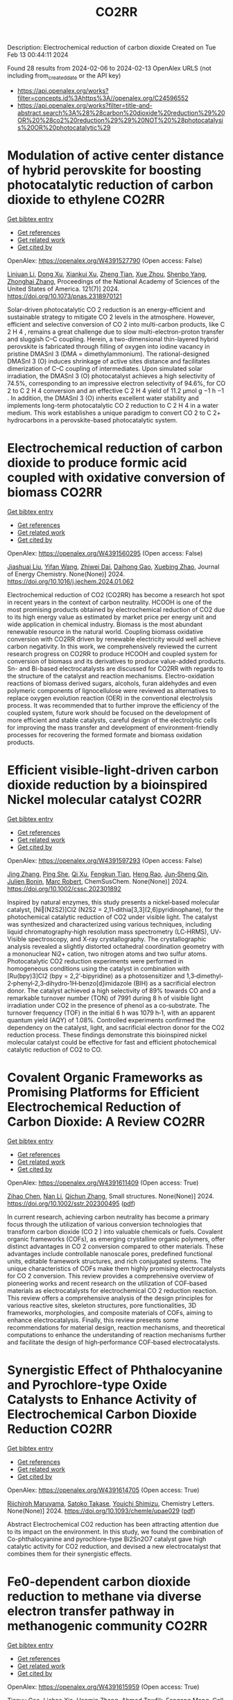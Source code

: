 #+filetags: CO2RR
#+TITLE: CO2RR
Description: Electrochemical reduction of carbon dioxide
Created on Tue Feb 13 00:44:11 2024

Found 28 results from 2024-02-06 to 2024-02-13
OpenAlex URLS (not including from_created_date or the API key)
- [[https://api.openalex.org/works?filter=concepts.id%3Ahttps%3A//openalex.org/C24596552]]
- [[https://api.openalex.org/works?filter=title-and-abstract.search%3A%28%28carbon%20dioxide%20reduction%29%20OR%20%28co2%20reduction%29%29%20NOT%20%28photocatalysis%20OR%20photocatalytic%29]]

* Modulation of active center distance of hybrid perovskite for boosting photocatalytic reduction of carbon dioxide to ethylene  :CO2RR:
:PROPERTIES:
:ID: https://openalex.org/W4391527790
:TOPICS: Perovskite Solar Cell Technology, Photocatalytic Materials for Solar Energy Conversion, Electrochemical Reduction of CO2 to Fuels
:PUBLICATION_DATE: 2024-02-05
:END:    
    
[[elisp:(doi-add-bibtex-entry "https://doi.org/10.1073/pnas.2318970121")][Get bibtex entry]] 

- [[elisp:(progn (xref--push-markers (current-buffer) (point)) (oa--referenced-works "https://openalex.org/W4391527790"))][Get references]]
- [[elisp:(progn (xref--push-markers (current-buffer) (point)) (oa--related-works "https://openalex.org/W4391527790"))][Get related work]]
- [[elisp:(progn (xref--push-markers (current-buffer) (point)) (oa--cited-by-works "https://openalex.org/W4391527790"))][Get cited by]]

OpenAlex: https://openalex.org/W4391527790 (Open access: False)
    
[[https://openalex.org/A5060340851][Linjuan Li]], [[https://openalex.org/A5018013187][Dong Xu]], [[https://openalex.org/A5042815155][Xiankui Xu]], [[https://openalex.org/A5085521958][Zheng Tian]], [[https://openalex.org/A5069616452][Xue Zhou]], [[https://openalex.org/A5077769841][Shenbo Yang]], [[https://openalex.org/A5011328145][Zhonghai Zhang]], Proceedings of the National Academy of Sciences of the United States of America. 121(7)] 2024. https://doi.org/10.1073/pnas.2318970121 
     
Solar-driven photocatalytic CO 2 reduction is an energy-efficient and sustainable strategy to mitigate CO 2 levels in the atmosphere. However, efficient and selective conversion of CO 2 into multi-carbon products, like C 2 H 4 , remains a great challenge due to slow multi-electron-proton transfer and sluggish C–C coupling. Herein, a two-dimensional thin-layered hybrid perovskite is fabricated through filling of oxygen into iodine vacancy in pristine DMASnI 3 (DMA = dimethylammonium). The rational-designed DMASnI 3 (O) induces shrinkage of active sites distance and facilitates dimerization of C–C coupling of intermediates. Upon simulated solar irradiation, the DMASnI 3 (O) photocatalyst achieves a high selectivity of 74.5%, corresponding to an impressive electron selectivity of 94.6%, for CO 2 to C 2 H 4 conversion and an effective C 2 H 4 yield of 11.2 μmol g −1 h −1 . In addition, the DMASnI 3 (O) inherits excellent water stability and implements long-term photocatalytic CO 2 reduction to C 2 H 4 in a water medium. This work establishes a unique paradigm to convert CO 2 to C 2+ hydrocarbons in a perovskite-based photocatalytic system.    

    

* Electrochemical reduction of carbon dioxide to produce formic acid coupled with oxidative conversion of biomass  :CO2RR:
:PROPERTIES:
:ID: https://openalex.org/W4391560295
:TOPICS: Electrochemical Reduction of CO2 to Fuels, Carbon Dioxide Utilization for Chemical Synthesis, Applications of Ionic Liquids
:PUBLICATION_DATE: 2024-02-01
:END:    
    
[[elisp:(doi-add-bibtex-entry "https://doi.org/10.1016/j.jechem.2024.01.062")][Get bibtex entry]] 

- [[elisp:(progn (xref--push-markers (current-buffer) (point)) (oa--referenced-works "https://openalex.org/W4391560295"))][Get references]]
- [[elisp:(progn (xref--push-markers (current-buffer) (point)) (oa--related-works "https://openalex.org/W4391560295"))][Get related work]]
- [[elisp:(progn (xref--push-markers (current-buffer) (point)) (oa--cited-by-works "https://openalex.org/W4391560295"))][Get cited by]]

OpenAlex: https://openalex.org/W4391560295 (Open access: False)
    
[[https://openalex.org/A5075320040][Jiashuai Liu]], [[https://openalex.org/A5025761344][Yifan Wang]], [[https://openalex.org/A5040497392][Zhiwei Dai]], [[https://openalex.org/A5014377577][Daihong Gao]], [[https://openalex.org/A5013713303][Xuebing Zhao]], Journal of Energy Chemistry. None(None)] 2024. https://doi.org/10.1016/j.jechem.2024.01.062 
     
Electrochemical reduction of CO2 (CO2RR) has become a research hot spot in recent years in the context of carbon neutrality. HCOOH is one of the most promising products obtained by electrochemical reduction of CO2 due to its high energy value as estimated by market price per energy unit and wide application in chemical industry. Biomass is the most abundant renewable resource in the natural world. Coupling biomass oxidative conversion with CO2RR driven by renewable electricity would well achieve carbon negativity. In this work, we comprehensively reviewed the current research progress on CO2RR to produce HCOOH and coupled system for conversion of biomass and its derivatives to produce value-added products. Sn- and Bi-based electrocatalysts are discussed for CO2RR with regards to the structure of the catalyst and reaction mechanisms. Electro-oxidation reactions of biomass derived sugars, alcohols, furan aldehydes and even polymeric components of lignocellulose were reviewed as alternatives to replace oxygen evolution reaction (OER) in the conventional electrolysis process. It was recommended that to further improve the efficiency of the coupled system, future work should be focused on the development of more efficient and stable catalysts, careful design of the electrolytic cells for improving the mass transfer and development of environment-friendly processes for recovering the formed formate and biomass oxidation products.    

    

* Efficient visible‐light‐driven carbon dioxide reduction by a bioinspired Nickel molecular catalyst  :CO2RR:
:PROPERTIES:
:ID: https://openalex.org/W4391597293
:TOPICS: Electrochemical Reduction of CO2 to Fuels, Photocatalytic Materials for Solar Energy Conversion, Role of Porphyrins and Phthalocyanines in Materials Chemistry
:PUBLICATION_DATE: 2024-02-07
:END:    
    
[[elisp:(doi-add-bibtex-entry "https://doi.org/10.1002/cssc.202301892")][Get bibtex entry]] 

- [[elisp:(progn (xref--push-markers (current-buffer) (point)) (oa--referenced-works "https://openalex.org/W4391597293"))][Get references]]
- [[elisp:(progn (xref--push-markers (current-buffer) (point)) (oa--related-works "https://openalex.org/W4391597293"))][Get related work]]
- [[elisp:(progn (xref--push-markers (current-buffer) (point)) (oa--cited-by-works "https://openalex.org/W4391597293"))][Get cited by]]

OpenAlex: https://openalex.org/W4391597293 (Open access: False)
    
[[https://openalex.org/A5012051639][Jing Zhang]], [[https://openalex.org/A5066076190][Ping She]], [[https://openalex.org/A5080328342][Qi Xu]], [[https://openalex.org/A5010693249][Fengkun Tian]], [[https://openalex.org/A5009799106][Heng Rao]], [[https://openalex.org/A5088751445][Jun‐Sheng Qin]], [[https://openalex.org/A5020281878][Julien Bonin]], [[https://openalex.org/A5078358071][Marc Robert]], ChemSusChem. None(None)] 2024. https://doi.org/10.1002/cssc.202301892 
     
Inspired by natural enzymes, this study presents a nickel‐based molecular catalyst, [Ni‖(N2S2)]Cl2 (N2S2 = 2,11‐dithia[3,3](2,6)pyridinophane), for the photochemical catalytic reduction of CO2 under visible light. The catalyst was synthesized and characterized using various techniques, including liquid chromatography‐high resolution mass spectrometry (LC‐HRMS), UV‐Visible spectroscopy, and X‐ray crystallography. The crystallographic analysis revealed a slightly distorted octahedral coordination geometry with a mononuclear Ni2+ cation, two nitrogen atoms and two sulfur atoms. Photocatalytic CO2 reduction experiments were performed in homogeneous conditions using the catalyst in combination with [Ru(bpy)3]Cl2 (bpy = 2,2’‐bipyridine) as a photosensitizer and 1,3‐dimethyl‐2‐phenyl‐2,3‐dihydro‐1H‐benzo[d]imidazole (BIH) as a sacrificial electron donor. The catalyst achieved a high selectivity of 89% towards CO and a remarkable turnover number (TON) of 7991 during 8 h of visible light irradiation under CO2 in the presence of phenol as a co‐substrate. The turnover frequency (TOF) in the initial 6 h was 1079 h‐1, with an apparent quantum yield (AQY) of 1.08%. Controlled experiments confirmed the dependency on the catalyst, light, and sacrificial electron donor for the CO2 reduction process. These findings demonstrate this bioinspired nickel molecular catalyst could be effective for fast and efficient photochemical catalytic reduction of CO2 to CO.    

    

* Covalent Organic Frameworks as Promising Platforms for Efficient Electrochemical Reduction of Carbon Dioxide: A Review  :CO2RR:
:PROPERTIES:
:ID: https://openalex.org/W4391611409
:TOPICS: Electrochemical Reduction of CO2 to Fuels, Porous Crystalline Organic Frameworks for Energy and Separation Applications, Chemistry and Applications of Metal-Organic Frameworks
:PUBLICATION_DATE: 2024-02-05
:END:    
    
[[elisp:(doi-add-bibtex-entry "https://doi.org/10.1002/sstr.202300495")][Get bibtex entry]] 

- [[elisp:(progn (xref--push-markers (current-buffer) (point)) (oa--referenced-works "https://openalex.org/W4391611409"))][Get references]]
- [[elisp:(progn (xref--push-markers (current-buffer) (point)) (oa--related-works "https://openalex.org/W4391611409"))][Get related work]]
- [[elisp:(progn (xref--push-markers (current-buffer) (point)) (oa--cited-by-works "https://openalex.org/W4391611409"))][Get cited by]]

OpenAlex: https://openalex.org/W4391611409 (Open access: True)
    
[[https://openalex.org/A5071836973][Zihao Chen]], [[https://openalex.org/A5015105154][Nan Li]], [[https://openalex.org/A5027994683][Qichun Zhang]], Small structures. None(None)] 2024. https://doi.org/10.1002/sstr.202300495  ([[https://onlinelibrary.wiley.com/doi/pdfdirect/10.1002/sstr.202300495][pdf]])
     
In current research, achieving carbon neutrality has become a primary focus through the utilization of various conversion technologies that transform carbon dioxide (CO 2 ) into valuable chemicals or fuels. Covalent organic frameworks (COFs), as emerging crystalline organic polymers, offer distinct advantages in CO 2 conversion compared to other materials. These advantages include controllable nanoscale pores, predefined functional units, editable framework structures, and rich conjugated systems. The unique characteristics of COFs make them highly promising electrocatalysts for CO 2 conversion. This review provides a comprehensive overview of pioneering works and recent research on the utilization of COF‐based materials as electrocatalysts for electrochemical CO 2 reduction reaction. This review offers a comprehensive analysis of the design principles for various reactive sites, skeleton structures, pore functionalities, 3D frameworks, morphologies, and composite materials of COFs, aiming to enhance electrocatalysis. Finally, this review presents some recommendations for material design, reaction mechanisms, and theoretical computations to enhance the understanding of reaction mechanisms further and facilitate the design of high‐performance COF‐based electrocatalysts.    

    

* Synergistic Effect of Phthalocyanine and Pyrochlore-type Oxide Catalysts to Enhance Activity of Electrochemical Carbon Dioxide Reduction  :CO2RR:
:PROPERTIES:
:ID: https://openalex.org/W4391614705
:TOPICS: Electrochemical Reduction of CO2 to Fuels, Catalytic Dehydrogenation of Light Alkanes, Electrocatalysis for Energy Conversion
:PUBLICATION_DATE: 2024-02-07
:END:    
    
[[elisp:(doi-add-bibtex-entry "https://doi.org/10.1093/chemle/upae029")][Get bibtex entry]] 

- [[elisp:(progn (xref--push-markers (current-buffer) (point)) (oa--referenced-works "https://openalex.org/W4391614705"))][Get references]]
- [[elisp:(progn (xref--push-markers (current-buffer) (point)) (oa--related-works "https://openalex.org/W4391614705"))][Get related work]]
- [[elisp:(progn (xref--push-markers (current-buffer) (point)) (oa--cited-by-works "https://openalex.org/W4391614705"))][Get cited by]]

OpenAlex: https://openalex.org/W4391614705 (Open access: True)
    
[[https://openalex.org/A5012735404][Riichiroh Maruyama]], [[https://openalex.org/A5001488454][Satoko Takase]], [[https://openalex.org/A5019250083][Youichi Shimizu]], Chemistry Letters. None(None)] 2024. https://doi.org/10.1093/chemle/upae029  ([[https://academic.oup.com/chemlett/advance-article-pdf/doi/10.1093/chemle/upae029/56609787/upae029.pdf][pdf]])
     
Abstract Electrochemical CO2 reduction has been attracting attention due to its impact on the environment. In this study, we found the combination of Co-phthalocyanine and pyrochlore-type Bi2Sn2O7 catalyst gave high catalytic activity for CO2 reduction, and devised a new electrocatalyst that combines them for their synergistic effects.    

    

* Fe0-dependent carbon dioxide reduction to methane via diverse electron transfer pathway in methanogenic community  :CO2RR:
:PROPERTIES:
:ID: https://openalex.org/W4391615959
:TOPICS: Microbial Fuel Cells and Electrogenic Bacteria Technology, Electrochemical Reduction of CO2 to Fuels, Catalytic Carbon Dioxide Hydrogenation
:PUBLICATION_DATE: 2024-02-01
:END:    
    
[[elisp:(doi-add-bibtex-entry "https://doi.org/10.1016/j.crsus.2024.100019")][Get bibtex entry]] 

- [[elisp:(progn (xref--push-markers (current-buffer) (point)) (oa--referenced-works "https://openalex.org/W4391615959"))][Get references]]
- [[elisp:(progn (xref--push-markers (current-buffer) (point)) (oa--related-works "https://openalex.org/W4391615959"))][Get related work]]
- [[elisp:(progn (xref--push-markers (current-buffer) (point)) (oa--cited-by-works "https://openalex.org/W4391615959"))][Get cited by]]

OpenAlex: https://openalex.org/W4391615959 (Open access: True)
    
[[https://openalex.org/A5033296587][Tianyu Gao]], [[https://openalex.org/A5016543543][Lichao Xia]], [[https://openalex.org/A5015762746][Hanmin Zhang]], [[https://openalex.org/A5075257427][Ahmed Tawfik]], [[https://openalex.org/A5088311812][Fangang Meng]], Cell Reports Sustainability. None(None)] 2024. https://doi.org/10.1016/j.crsus.2024.100019 
     
In natural and engineered environments, iron biocorrosion is an energy reservoir for growth of methanogens. However, how archaea accept electrons from metallic iron remains enigmatic. Here, we report that a Methanothrix-dominated methanogenic community from anaerobic granular sludge can reduce carbon dioxide (CO2) to methane (CH4) via electron uptake from zero-valent iron (ZVI). Through the batch experiments, a maximum CH4 yield of 40.8 ± 0.6 μeequiv/day and an electron recovery from ZVI oxidation to CH4 generation of 69.7% ± 6.1% are observed. Metagenome analysis and inhibition experiments indicate that electrons released by corrosive bacteria are utilized by Methanothrix for accomplishing CO2-to-CH4 conversion via potential intracellular and extracellular electron transfer. The results of activity tests of four electron donors (i.e., ZVI, stainless steel, H2, and acetate) suggest that the ZVI-dependent methanogenesis dominate the overall CH4 generation compared with hydrogenotrophic and acetoclastic methanogenesis, which provides a new insight into autotrophic metabolism of methanogens.    

    

* Research on photoelectrocatalytic carbon dioxide reduction based on carbon wood photothermal cathode  :CO2RR:
:PROPERTIES:
:ID: https://openalex.org/W4391655667
:TOPICS: Electrocatalysis for Energy Conversion
:PUBLICATION_DATE: 2024-02-08
:END:    
    
[[elisp:(doi-add-bibtex-entry "https://doi.org/10.1117/12.3024972")][Get bibtex entry]] 

- [[elisp:(progn (xref--push-markers (current-buffer) (point)) (oa--referenced-works "https://openalex.org/W4391655667"))][Get references]]
- [[elisp:(progn (xref--push-markers (current-buffer) (point)) (oa--related-works "https://openalex.org/W4391655667"))][Get related work]]
- [[elisp:(progn (xref--push-markers (current-buffer) (point)) (oa--cited-by-works "https://openalex.org/W4391655667"))][Get cited by]]

OpenAlex: https://openalex.org/W4391655667 (Open access: False)
    
[[https://openalex.org/A5071672663][Jun Zhang]], [[https://openalex.org/A5027416449][Tao Li]], [[https://openalex.org/A5091192043][Xiaotian Li]], [[https://openalex.org/A5058908515][Aiqi Fang]], No host. None(None)] 2024. https://doi.org/10.1117/12.3024972 
     
A photothermal electrode was prepared using carbon wood as the substrate and carbon-nitrogen-iron as the catalyst, harnessing the excellent photothermal properties of carbon wood to facilitate CO2 reduction. First, we analyzed the structural features of carbon wood. It possesses an abundance of vertical microchannels that favor material transport. Additionally, its high surface area and mesoporous structure provide suitable sites for the reaction. Secondly, the photothermal properties of carbon wood were investigated, showing its efficient light absorption and photothermal conversion capabilities, allowing effective utilization of solar energy. Finally, a photothermal-assisted CO2 reduction system was constructed, using titanium dioxide as the photoanode and carbon wood loaded with carbon-nitrogen-iron as the photothermal cathode. Solar irradiation effectively increased the reaction temperature, enabling the carbon-nitrogen-iron catalyst, which exhibits a thermal response effect, to perform more efficiently. Further studies revealed that rapid evaporation of the solution at the carbon wood cathode created a favorable three-phase interfacial microenvironment for CO2 reduction, enhancing the reaction efficiency. As a result, the CO yield reached 40.8 μmol cm-2 h-1, which was 5.9 times higher than that achieved under non-photothermal conditions.    

    

* Novel lead-free halide perovskite KMgI3 for photocatalytic hydrogen evolution (HER) and carbon dioxide reduction reaction (CO2RR)  :CO2RR:
:PROPERTIES:
:ID: https://openalex.org/W4391667291
:TOPICS: Perovskite Solar Cell Technology, Photocatalytic Materials for Solar Energy Conversion, Applications of Quantum Dots in Nanotechnology
:PUBLICATION_DATE: 2024-04-01
:END:    
    
[[elisp:(doi-add-bibtex-entry "https://doi.org/10.1016/j.matlet.2024.136066")][Get bibtex entry]] 

- [[elisp:(progn (xref--push-markers (current-buffer) (point)) (oa--referenced-works "https://openalex.org/W4391667291"))][Get references]]
- [[elisp:(progn (xref--push-markers (current-buffer) (point)) (oa--related-works "https://openalex.org/W4391667291"))][Get related work]]
- [[elisp:(progn (xref--push-markers (current-buffer) (point)) (oa--cited-by-works "https://openalex.org/W4391667291"))][Get cited by]]

OpenAlex: https://openalex.org/W4391667291 (Open access: False)
    
[[https://openalex.org/A5046737855][E. Luévano-Hipólito]], [[https://openalex.org/A5092207100][Mayte G. Fabela-Cedillo]], [[https://openalex.org/A5019849239][Leticia M. Torres-Martı́nez]], Materials Letters. 361(None)] 2024. https://doi.org/10.1016/j.matlet.2024.136066 
     
Lead-free magnesium iodide (KMgI3) perovskite films were obtained by ink-jet printing. The halide perovskites were printed in different supports: mica, magnesium oxychloride, and glass. The printed samples were evaluated in photocatalytic hydrogen evolution (HER) and carbon dioxide reduction reaction (CO2RR) to produce alternative solar based fuels, e.g., formic acid (HCOOH) and hydrogen (H2) under visible light. The KMgI3 printed on mica exhibited the highest activity to produce both HCOOH and H2, with apparent quantum yields of 1.02 and 7.86 % at 550 nm, respectively. This result was associated with an enhanced adhesion of the perovskite to mica due to the K+ affinity and a better interaction of the C atom possible due to the depletion of the layer of K+, leading to the exposure of aluminosilicate sheets. The stability of the perovskite was corroborated after three consecutive cycles.    

    

* Two-Dimensional Carbon Nitride as a Support of Single Metal Atom for Carbon Dioxide Reduction Reaction  :CO2RR:
:PROPERTIES:
:ID: https://openalex.org/W4391637868
:TOPICS: Photocatalytic Materials for Solar Energy Conversion, Catalytic Nanomaterials, Gas Sensing Technology and Materials
:PUBLICATION_DATE: 2023-12-22
:END:    
    
[[elisp:(doi-add-bibtex-entry "https://doi.org/10.1149/ma2023-02542607mtgabs")][Get bibtex entry]] 

- [[elisp:(progn (xref--push-markers (current-buffer) (point)) (oa--referenced-works "https://openalex.org/W4391637868"))][Get references]]
- [[elisp:(progn (xref--push-markers (current-buffer) (point)) (oa--related-works "https://openalex.org/W4391637868"))][Get related work]]
- [[elisp:(progn (xref--push-markers (current-buffer) (point)) (oa--cited-by-works "https://openalex.org/W4391637868"))][Get cited by]]

OpenAlex: https://openalex.org/W4391637868 (Open access: False)
    
[[https://openalex.org/A5075097508][Sergio Posada‐Pérez]], [[https://openalex.org/A5089940148][Anna Vidal López]], [[https://openalex.org/A5035251076][Miquel Solà]], [[https://openalex.org/A5091859825][Albert Poater]], ECS Meeting Abstracts. MA2023-02(54)] 2023. https://doi.org/10.1149/ma2023-02542607mtgabs 
     
Electrochemical conversion of CO 2 into added-value chemicals is an important approach to recycle CO 2 . Heterogeneous catalysis is widely used in industrial applications because of the possibility of facile separation, which reduces the operating costs, although heterogeneous catalysts often have limited selectivity. In contrast, homogeneous catalysts are very selective although they have limited industrial applications due to their cost, the use of precious metals, and the difficulty in separating and recovering the catalysts. Currently, the research community is trying to combine the properties of homogeneous and heterogeneous catalysts. From the heterogeneous catalyst perspective, research has been focused on creating smaller and dispersed catalyst particles. Single-atom catalysts (SACs), which comprise atoms of metal species dispersed on a solid support, are expected to bridge the homogeneous and heterogeneous catalyst properties. The work described herein explores, by means of density functional simulations, the electrocatalytic CO 2 reduction reaction (CO 2 RR) using several single transition metal atoms anchored in 2D graphitic carbon nitride (g-C 3 N 4 ), 1 focusing on the group XI transition metals since they include Cu, the only transition metal capable of reducing CO 2 to hydrocarbons and alcohols with acceptable faradaic efficiencies. Moreover, the Cu 1 /g-C 3 N 4 system has been experimentally evaluated as CO 2 RR electrocatalysts. 2D g-C 3 N 4 has been demonstrated to be a competitive candidate for electrocatalytic CO 2 reduction since it can act as an active support for single metal-atom catalysts, mainly Cu, Pd, and Pt, and the deposition of Au single atom was experimentally characterized. The computational hydrogen electrode model has been used to explore the suitability of several transition metals atoms anchored to C 3 N 4 , showing that single atoms enhance the catalytic activity of the system as the first proton–electron transfer is thermodynamically favored in comparison to bare carbon nitride support. Our theoretical interpretations are consistent with the experimental results using Cu 1 /g-C 3 N 4 , 2 revealing that the competitive H 2 generation is favored due to the strong CO binding energies. This fact reinforced the capability of our computational models to predict the behavior of several single metal atom electrocatalysts to reduce CO 2 , for instance, predicting that Au can promote the methane formation after eight electron-proton transfer processes. Our computational study paves the road to finding suitable metals that catalyze the first proton–electron transfer in the carbon dioxide reduction reaction. Posada-Pérez, A. Vidal-López, M. Solà, and A. Poater, 2023, Phys. Chem. Chem. Phys, 25, 8574. Cometto, A. Ugolotti, E. Grazietti, A. Moretto, G. Bottaro, L. Armelao, C. Di Valentin, L. Calvillo and G. A. Granozzi, npj 2D Mater. Appl. , 2021, 5 , 63. Figure 1    

    

* (Invited) Electrocatalytic Reduction of Carbon Dioxide over Aluminum-Added Coppor Oxide Gas Diffusion Electrode  :CO2RR:
:PROPERTIES:
:ID: https://openalex.org/W4391638189
:TOPICS: Gas Sensing Technology and Materials, Electrocatalysis for Energy Conversion
:PUBLICATION_DATE: 2023-12-22
:END:    
    
[[elisp:(doi-add-bibtex-entry "https://doi.org/10.1149/ma2023-02472364mtgabs")][Get bibtex entry]] 

- [[elisp:(progn (xref--push-markers (current-buffer) (point)) (oa--referenced-works "https://openalex.org/W4391638189"))][Get references]]
- [[elisp:(progn (xref--push-markers (current-buffer) (point)) (oa--related-works "https://openalex.org/W4391638189"))][Get related work]]
- [[elisp:(progn (xref--push-markers (current-buffer) (point)) (oa--cited-by-works "https://openalex.org/W4391638189"))][Get cited by]]

OpenAlex: https://openalex.org/W4391638189 (Open access: False)
    
[[https://openalex.org/A5082711943][Tsutomu Minegishi]], [[https://openalex.org/A5017675862][Daisuke Komori]], [[https://openalex.org/A5007438676][H. Ebe]], [[https://openalex.org/A5071307251][Hiromu Kumagai]], [[https://openalex.org/A5043130875][Masakazu Sugiyama]], ECS Meeting Abstracts. MA2023-02(47)] 2023. https://doi.org/10.1149/ma2023-02472364mtgabs 
     
Electrochemical cells are the key technologies for construction of carbon neutral society to produce hydrogen from water and produce useful chemicals from carbon dioxide utilizing renewable energy. Copper species are the unique catalysts for electrochemical carbon dioxide reduction reaction (CO 2 RR) with capable of producing C2+ products such as ethanol and ethylene. Selective production of target chemical is one of the most important requirements for the catalysts, and addition of different elements and surface modifications have been reported to be beneficial for the selective production. In the present study, copper oxides-based catalysts prepared with electroless plating techniques were examined for electrochemical CO 2 RR. To conduct CO 2 RR at relatively high current densities, the catalysts were examined in the form of gas diffusion electrode (GDE). The Cu 2 O based GDE was prepared by the combination of physical vapor deposition and electroless plating on hydrophobized carbon paper coated with mesoporous carbon layer. After the electroless plating treatment, the metal precursors were successfully converted to core-shell structured electrocatalyst with Cu 2 O shell and Cu core. By introducing different elements such as aluminum to the precursor, metallic Cu, the different element added catalysts were successfully prepared in the shape of GDE. Addition of different element significantly improved durability of the core-shell structured catalysts and, as a result, faradaic efficiency of ethylene of 24 hours after starting electrolysis was increase from 32% to 47% under applying cathodic current of 260 mAcm -2 . Further surface modifications with Nafion enhanced the durability and the faradaic efficiency of ethylene maintained >50% for over 48 hours and reached about 60% in maximum. In the presentation, we will discuss about the detailed structure of the electrocatalysts, results of full-cell test, and longer durability test over 100 hours.    

    

* Fabrication of Cu-Single Atom Catalyst Supported on Unique 2D Graphdiyne Analogue-Based Porphyrin Metal Covalent Organic Frameworks for Carbon Dioxide Reduction Application  :CO2RR:
:PROPERTIES:
:ID: https://openalex.org/W4391638252
:TOPICS: Porous Crystalline Organic Frameworks for Energy and Separation Applications, Electrochemical Reduction of CO2 to Fuels, Catalytic Nanomaterials
:PUBLICATION_DATE: 2023-12-22
:END:    
    
[[elisp:(doi-add-bibtex-entry "https://doi.org/10.1149/ma2023-02572760mtgabs")][Get bibtex entry]] 

- [[elisp:(progn (xref--push-markers (current-buffer) (point)) (oa--referenced-works "https://openalex.org/W4391638252"))][Get references]]
- [[elisp:(progn (xref--push-markers (current-buffer) (point)) (oa--related-works "https://openalex.org/W4391638252"))][Get related work]]
- [[elisp:(progn (xref--push-markers (current-buffer) (point)) (oa--cited-by-works "https://openalex.org/W4391638252"))][Get cited by]]

OpenAlex: https://openalex.org/W4391638252 (Open access: False)
    
[[https://openalex.org/A5069237191][Zubair Masaud]], [[https://openalex.org/A5019631104][Haibao Huang]], [[https://openalex.org/A5093888127][Lars Eric-Roseng]], [[https://openalex.org/A5057176376][Kaiying Wang]], ECS Meeting Abstracts. MA2023-02(57)] 2023. https://doi.org/10.1149/ma2023-02572760mtgabs 
     
Excessive burning of fossil fuels for energy production has led to an exponential increase in CO 2 concentrations in the atmosphere, which is the core of universal problems such as global warming and climate change. One of the new approaches to reducing CO 2 emissions is to think of CO 2 as a useful raw material and convert this compound into useful products. Moreover, electrocatalytic carbon dioxide reduction (eCO 2 R) can be conveniently utilized to establish a zero-emission carbon cycle and utilize this CO 2 for energy-dense fuels and other chemical raw materials [1]. However, exploring novel catalysts is the ultimate need of the hour for an effective and efficient eCO 2 R. Heterogeneous single-atom catalysts (SAC) containing isolated metal species on an atomic level are gaining the increasing attention of the scientific community owing to their high metal utilization sites and superior catalytic properties[2]. The SACs are put into the full effect of catalysis by scattering it over conductive support. Therefore, in this work, the copper SACs are supported over a unique porphyrin-based graphdiyne (SAC-PG) with a π-conjugated structure (Figure 1). Graphdiyne possesses two acetylenic linkages between the aromatic rings and is responsible for not only displaying exceptional electronic conductivity but when coupled with the metalloporphyrin network provides numerous active sites for catalysis[3]. This SAC-PG analogue is achieved by a Glaser-Hay coupling reaction on Cu foam or foil. Moreover, SEM analysis is performed in combination with SEM-EDX and elemental mapping to investigate the morphology of the fabricated catalyst (Figure 2). In addition, this unique copper-based SAC-PG is evaluated as a catalyst for eCO 2 R in a customized H-cell with 0.1M/0.5M KHCO 3 as an electrolyte and Pt as a counter electrode. Nafion 117 proton exchange membrane is used for separation between the cathodic and anodic compartments while an Ag/AgCl (3M KCl) was used as a reference electrode. Under these eCO 2 R conditions, the copper SAC-PG catalyst displayed extremely high current densities (32 – 75 mA/cm 2 ) over a range of voltages (1.0-1.2 V vs RHE) and acceptable faradaic efficiencies for the carbon products (with maximum FE over 60% in total for all carbon products). In conclusion, a 2D metal covalent organic framework containing a repeating unit of Cu-porphyrin linked by butadiyne linkages was established. This unique structure showed effective CO 2 R catalysis due to its nanoporous structure, high electronic conductivity, and abundant metal cites utilization. Further optimization and constriction of these easily adjustable catalysts open up various possibilities of further exploration in the field of eCO 2 R. Acknowledgement : The author Zubair Masaud acknowledges support from the Norwegian Micro- and Nano-Fabrication Facility (NorFab, No. 245963/F50) The author Hao Huang acknowledges Marie Skłodowska-Curie Actions individual fellowship CarbonChem 101024758. References [1] I. Ganesh, “Electrochemical conversion of carbon dioxide into renewable fuel chemicals - The role of nanomaterials and the commercialization,” Renew. Sustain. Energy Rev. , vol. 59, pp. 1269–1297, 2016, doi: 10.1016/j.rser.2016.01.026. [2] X. Yang, A. Wang, B. Qiao, and J. U. N. Li, “Single-Atom Catalysts : A New Frontier,” vol. 46, no. 8, 2013. [3] C. Huang et al. , “Progress in Research into 2D Graphdiyne-Based Materials,” Chem. Rev. , vol. 118, no. 16, pp. 7744–7803, 2018, doi: 10.1021/acs.chemrev.8b00288. Figure 1    

    

* (Invited) Electrocatalysts and Processes for Carbon Dioxide Reduction  :CO2RR:
:PROPERTIES:
:ID: https://openalex.org/W4391638389
:TOPICS: Electrochemical Reduction of CO2 to Fuels, Fuel Cell Membrane Technology, Electrocatalysis for Energy Conversion
:PUBLICATION_DATE: 2023-12-22
:END:    
    
[[elisp:(doi-add-bibtex-entry "https://doi.org/10.1149/ma2023-02472365mtgabs")][Get bibtex entry]] 

- [[elisp:(progn (xref--push-markers (current-buffer) (point)) (oa--referenced-works "https://openalex.org/W4391638389"))][Get references]]
- [[elisp:(progn (xref--push-markers (current-buffer) (point)) (oa--related-works "https://openalex.org/W4391638389"))][Get related work]]
- [[elisp:(progn (xref--push-markers (current-buffer) (point)) (oa--cited-by-works "https://openalex.org/W4391638389"))][Get cited by]]

OpenAlex: https://openalex.org/W4391638389 (Open access: False)
    
[[https://openalex.org/A5038549187][Astrid M. Müller]], ECS Meeting Abstracts. MA2023-02(47)] 2023. https://doi.org/10.1149/ma2023-02472365mtgabs 
     
Efficient and robust electrocatalytic processes that convert climate-damaging carbon dioxide into useful fuels and chemicals are essential to decarbonize our economy. The accelerated discovery of effective catalysts critically depends on rational materials design, predicated on mechanistic and structural understanding of catalysts, electrode–electrolyte interfaces, and mass transport and catalytic processes. New synthetic methods are needed that enable the preparation of tailored multimetallic nanomaterials with precisely controlled properties, for which pulsed laser in liquids synthesis is an ideal tool. Laser-made catalysts are intrinsically more active than analogs made by conventional equilibrium methods.[1] For electrolyzer devices, nanoparticulate catalysts must be immobilized on inert, high surface area carbon substrates for electrocatalysis in aqueous electrolytes. We solved this challenge by preparing carbon fiber paper with intact mesostructures and long-lasting hydrophilicity by a green chemistry process.[2] We developed novel copper-free trimetallic electrocatalysts for aqueous carbon dioxide reduction [3] that produced C–C-coupled products. Systematic variation of metal ratios revealed trends in product distributions. We also assessed gold nanoparticle–hydrophilic carbon fiber paper assemblies with ionomer overlayers for clean syngas generation. Our laser-made catalysts together with the newly developed ability to use them on high surface area electrode supports provide the foundation towards the realization of viable successor technologies. References: [1] R.C. Forsythe, C.P. Cox, M.K. Wilsey, A.M. Müller. Pulsed Laser in Liquids Made Nanomaterials for Catalysis. Chem. Rev. 2021 , 121 , 7568-7637. [2] M.K. Wilsey, K.R. Watson, O.C. Fasusi, B.P. Yegela, C.P. Cox, P.R. Raffaelle, L. Cai, A.M. Müller. Selective Hydroxylation of Carbon Fiber Paper for Long-Lasting Hydrophilicity by a Green Chemistry Process. Adv. Mater. Interfaces 2023 , 10 , 2201684. [3] M.K. Wilsey, C.P. Cox, R.C. Forsythe, L.R. McCarney, A.M. Müller. Selective CO2 reduction towards a single upgraded product: a minireview on multi-elemental copper-free electrocatalysts. Catal. Sci. Technol. 2021 , 11 , 416-424.    

    

* Carbon Supported Pd Nanostructures for Electrochemical Reduction of Carbon Dioxide – Effects of Ozonation  :CO2RR:
:PROPERTIES:
:ID: https://openalex.org/W4391638664
:TOPICS: Electrochemical Reduction of CO2 to Fuels, Gas Sensing Technology and Materials, Aqueous Zinc-Ion Battery Technology
:PUBLICATION_DATE: 2023-12-22
:END:    
    
[[elisp:(doi-add-bibtex-entry "https://doi.org/10.1149/ma2023-02472396mtgabs")][Get bibtex entry]] 

- [[elisp:(progn (xref--push-markers (current-buffer) (point)) (oa--referenced-works "https://openalex.org/W4391638664"))][Get references]]
- [[elisp:(progn (xref--push-markers (current-buffer) (point)) (oa--related-works "https://openalex.org/W4391638664"))][Get related work]]
- [[elisp:(progn (xref--push-markers (current-buffer) (point)) (oa--cited-by-works "https://openalex.org/W4391638664"))][Get cited by]]

OpenAlex: https://openalex.org/W4391638664 (Open access: False)
    
[[https://openalex.org/A5055467658][Milla Suominen]], [[https://openalex.org/A5004390138][Lilian Moumaneix]], [[https://openalex.org/A5048774839][Anna A. Kobets]], [[https://openalex.org/A5078947642][Tanja Kallio]], ECS Meeting Abstracts. MA2023-02(47)] 2023. https://doi.org/10.1149/ma2023-02472396mtgabs 
     
Out of the transition metals capable of electrochemical carbon dioxide reduction, Pd is interesting as it can convert carbon dioxide electrochemically into formate or carbon monoxide depending on the applied potential. In fact, it is capable of producing formate at the most positive known potentials that are close to zero overpotentials although at an unfortunately low activity and at the cost of deactivation by carbon monoxide poisoning. One aim is to improve the activity and stability of Pd-based electrocatalysts towards formate production in low overpotentials. As Pd is a critical raw material, we also wish to decrease the amount of Pd required while maintaining high carbon dioxide electroreduction capability. These goals can be achieved by nanostructuring and supporting the Pd catalyst. Here, we have employed a simple wet impregnation synthesis approach to prepare small nanoparticles and nanowires of Pd supported on single walled carbon nanotubes and tested the optimum loading of Pd to obtain high formate yield with improved activity and stability. Reactive sites can be created on the carbon support by subjecting it to ozonation prior to supporting the metal, which may help certain interesting nanostructures, such as nanowires, to grow. Additionally, the oxygen functional groups on the carbon surface are expected to affect the wettability of the electrode which is important for achieving an efficient carbon dioxide electroreduction and a longer-term stability of the reaction. Therefore, we also studied the effects of ozonation of the carbon supports on the electrochemical reduction of carbon dioxide into both formate and syngas (mixture of hydrogen and carbon monoxide) on Pd. Carbon atoms inevitably participate in hydrogen evolution reaction and, thus, in syngas production on Pd-supported catalysts at higher overpotentials. Our results show that ozonation greatly enhances the activity of the catalyst material and improves its stability when applying low overpotentials for formate formation in comparison to the pristine carbon support. The current density on Pd supported ozone treated carbon nanotube material remains stable over 4h of carbon dioxide electrolysis at an applied potential of -0.45 V (vs. RHE) while Pd on pristine carbon support deactivates during the initial 30 min of the experiment. Longer electrolysis times do reveal slow changes in product distribution although activity on ozone-treated single walled carbon nanotube-supported catalyst is excellent. Additionally, the different support materials cause interesting changes in product selectivity upon applying higher overpotentials for the production of syngas. Pd supported on pristine nanotubes produces syngas with carbon monoxide-to-hydrogen ratios of 0.72 and 1.38 at applied potentials of -0.85 V (vs. RHE) and -0.95 V (vs. RHE), respectively, while ozone treated material produces less than 10% of carbon monoxide. Through physico-chemical characterizations of the materials we aim at understanding the observed changes in electrochemical reduction of carbon dioxide on carbon supported Pd nanostructures.    

    

* (Invited) Stabilization and Activation of Copper(I)-Oxide-Semiconducting Interfaces for Photoelectrochemical Reduction of Carbon Dioxide  :CO2RR:
:PROPERTIES:
:ID: https://openalex.org/W4391639053
:TOPICS: Gas Sensing Technology and Materials
:PUBLICATION_DATE: 2023-12-22
:END:    
    
[[elisp:(doi-add-bibtex-entry "https://doi.org/10.1149/ma2023-02472360mtgabs")][Get bibtex entry]] 

- [[elisp:(progn (xref--push-markers (current-buffer) (point)) (oa--referenced-works "https://openalex.org/W4391639053"))][Get references]]
- [[elisp:(progn (xref--push-markers (current-buffer) (point)) (oa--related-works "https://openalex.org/W4391639053"))][Get related work]]
- [[elisp:(progn (xref--push-markers (current-buffer) (point)) (oa--cited-by-works "https://openalex.org/W4391639053"))][Get cited by]]

OpenAlex: https://openalex.org/W4391639053 (Open access: False)
    
[[https://openalex.org/A5006230670][Paweł J. Kulesza]], [[https://openalex.org/A5012977856][Iwona A. Rutkowska]], ECS Meeting Abstracts. MA2023-02(47)] 2023. https://doi.org/10.1149/ma2023-02472360mtgabs 
     
Electroreduction of carbon dioxide to simple organic fuels and chemicals is a topic of growing scientific and technological interest. The reaction provides means for both reducing emissions of CO 2 into atmosphere and storing renewable energy. The presentation will address low-temperature CO 2 -conversion processes based on electrocatalytic and photoelectrochemical approaches. Among important issues are choice of the catalytic or semiconducting materials, their morphology and operating conditions including temperature, solvent, electrolyte, pH etc. There is a need to improve the reaction dynamics and selectivity toward specific products. In practical electrolysis cells, the CO 2 -reduction (at cathode) is accompanied by water oxidation (at anode or photoanode). Recently, we have concentrated on the development of hybrid materials by utilizing combination of metal oxide semiconductors thus capable of effective photoelectrochemical reduction of carbon dioxide. For example, the combination of conducting polymers, or titanium (IV) oxide, and copper (I) oxide has been considered before and after sunlight illumination. Application of the hybrid system composed of both above-mentioned oxides resulted in high current densities originating from photoelectrochemical reduction of carbon dioxide mostly to methanol (CH 3 OH) as demonstrated upon identification of final products. Among important issue is intentional stabilization, activation, and functionalization of the mixed-metal-oxide-based photoelectrochemcal interface toward better long-term performance and selectivity production of small organic molecules (C1-C4) and other chemicals. In this respect, ultra-thin films of conducting polymers (simple or polyoxometallate-derivatized) and supramolecular complexes (with nitrogen containing ligands and certain transition metal sites), sub-monolayers of metals (Cu, Au), networks of noble metal (Au, Ag) nanoparticles or layers of robust bacterial biofilms have been considered. The photobiocathode utilizing robust biofilms have also been demonstrated to stabilize copper(I) oxide surfaces and to induce the system’s activity toward reduction of carbon dioxide under illuminations with visible light. In the presentation, special attention will be paid to the mechanistic aspects of electroreduction of carbon dioxide, fabrication and characterization of highly selective and durable semiconductor photoelectrode materials and to the importance of the reaction conditions.    

    

* (Invited) Application of Metal Oxide Active Supports for Enhancement of Electrocatalytic Reduction of Carbon Dioxide  :CO2RR:
:PROPERTIES:
:ID: https://openalex.org/W4391663491
:TOPICS: Fuel Cell Membrane Technology, Electrocatalysis for Energy Conversion
:PUBLICATION_DATE: 2023-12-22
:END:    
    
[[elisp:(doi-add-bibtex-entry "https://doi.org/10.1149/ma2023-02582797mtgabs")][Get bibtex entry]] 

- [[elisp:(progn (xref--push-markers (current-buffer) (point)) (oa--referenced-works "https://openalex.org/W4391663491"))][Get references]]
- [[elisp:(progn (xref--push-markers (current-buffer) (point)) (oa--related-works "https://openalex.org/W4391663491"))][Get related work]]
- [[elisp:(progn (xref--push-markers (current-buffer) (point)) (oa--cited-by-works "https://openalex.org/W4391663491"))][Get cited by]]

OpenAlex: https://openalex.org/W4391663491 (Open access: False)
    
[[https://openalex.org/A5012977856][Iwona A. Rutkowska]], [[https://openalex.org/A5048173874][Anna Chmielnicka]], [[https://openalex.org/A5093893791][Olena Siamuk]], [[https://openalex.org/A5045669575][Karolina Sobkowicz]], [[https://openalex.org/A5022047274][Beata Rytelewska]], [[https://openalex.org/A5006230670][Paweł J. Kulesza]], ECS Meeting Abstracts. MA2023-02(58)] 2023. https://doi.org/10.1149/ma2023-02582797mtgabs 
     
Of particular interest to the preparation of advanced catalytic materials is efficient utilization of catalytic sites (metal and metal oxide nanostructures, their stabilization and intentional activation, as well as organization into two-dimensional arrays, ultra-thin films or three-dimensional networks (e.g. through sequential deposition) on electrode surfaces. They can form nanosized materials with well-defined composition, structure and thickness that exhibit desirable electrocatalytic properties (e.g. toward reduction of CO 2 ). We explore here the ability of polynuclear inorganic metal oxo systems to stabilize and functionalize metal (e.g. copper) nanostructures. Here certain nanostructured metal oxides of zirconium, titanium, zinc or tungsten have been demonstrated to influence supported metal (e.g. Cu, Fe, Ag) centers in ways other than simple dispersion over electrode area. Evidence is presented that the support can modify activity (presumably electronic nature) of the above mentioned catalytic metal nanocenters thus affecting their chemisorptive and catalytic properties. Metal oxide cocatalysts can generate –OH groups at low potentials that induce proton mobility at the photo(electro)chemical interface. Our research interests concern development of systems for the electrocatalytic reduction of carbon dioxide not only in neutral but also in acid media. For example, nanosized Cu or Fe catalytic centers immobilized within ultra-thin films of tungsten oxide or mixed ZrO 2 -WO 3 films have been considered and demonstrated to exhibit synergism during CO 2 -reduction. Selectivity of the catalytic systems largely depends on the activing adsorptive (CO 2 ) phenomena and the affinity of catalytic centers to the adsorbed carbon monoxide (CO) type intermediates leading to their protonation or hydrogenation. Reduction of carbon dioxide begins now at less negative potentials and is accompanied by significant enhancement of the CO 2 -reduction current densities relative to the competitive hydrogen evolution. Among other important issues is the ability of certain metal oxides (e.g., WO 3 ) to affect hydrogen via intra-structural sorption of hydrogen molecules or atoms.    

    

* Sustainable Strategies for Solar Electrochemical Reduction of Carbon Dioxide to Fuels  :CO2RR:
:PROPERTIES:
:ID: https://openalex.org/W4391682884
:TOPICS: Electrochemical Reduction of CO2 to Fuels, Fuel Cell Membrane Technology, Carbon Dioxide Capture and Storage Technologies
:PUBLICATION_DATE: 2020-01-01
:END:    
    
[[elisp:(doi-add-bibtex-entry "https://doi.org/10.54499/sfrh/bd/147219/2019")][Get bibtex entry]] 

- [[elisp:(progn (xref--push-markers (current-buffer) (point)) (oa--referenced-works "https://openalex.org/W4391682884"))][Get references]]
- [[elisp:(progn (xref--push-markers (current-buffer) (point)) (oa--related-works "https://openalex.org/W4391682884"))][Get related work]]
- [[elisp:(progn (xref--push-markers (current-buffer) (point)) (oa--cited-by-works "https://openalex.org/W4391682884"))][Get cited by]]

OpenAlex: https://openalex.org/W4391682884 (Open access: False)
    
, No host. None(None)] 2020. https://doi.org/10.54499/sfrh/bd/147219/2019 
     
No abstract    

    

* Selective Ethanol Synthesis from Carbon Dioxide  :CO2RR:
:PROPERTIES:
:ID: https://openalex.org/W4391606664
:TOPICS: Catalytic Carbon Dioxide Hydrogenation, Carbon Dioxide Capture and Storage Technologies, Catalytic Dehydrogenation of Light Alkanes
:PUBLICATION_DATE: 1997-10-01
:END:    
    
[[elisp:(doi-add-bibtex-entry "https://doi.org/10.1595/003214097x414166170")][Get bibtex entry]] 

- [[elisp:(progn (xref--push-markers (current-buffer) (point)) (oa--referenced-works "https://openalex.org/W4391606664"))][Get references]]
- [[elisp:(progn (xref--push-markers (current-buffer) (point)) (oa--related-works "https://openalex.org/W4391606664"))][Get related work]]
- [[elisp:(progn (xref--push-markers (current-buffer) (point)) (oa--cited-by-works "https://openalex.org/W4391606664"))][Get cited by]]

OpenAlex: https://openalex.org/W4391606664 (Open access: False)
    
[[https://openalex.org/A5076484143][Yasuo Izumi]], Platinum Metals Review. 41(4)] 1997. https://doi.org/10.1595/003214097x414166170 
     
Work on the synthesis of ethanol from carbon dioxide over a rhodium-selenium catalyst is reported, and related reactions and characterisation studies are briefly reviewed. In order to inhibit the formation of methane (complete reduction of carbon dioxide) and simultaneously activate carbon-carbon bond formation by the reaction of CH x with carbonyl derivatives, it is necessary to control the active rhodium sites. Based on a study of single crystal rhodium surfaces it is proposed that acetyl and acetate intermediates are formed. Recently it has been discovered that supported Rh/TiO 2 , promoted by selenium from inside the rhodium metal sites, is a potential catalyst for ethanol synthesis from carbon dioxide. The action of this catalyst is compared to related studies.    

    

* Reduction of Carbon Dioxide with Platinum Metals Electrocatalysts  :CO2RR:
:PROPERTIES:
:ID: https://openalex.org/W4391626263
:TOPICS: Electrochemical Reduction of CO2 to Fuels, Catalytic Dehydrogenation of Light Alkanes, Catalytic Nanomaterials
:PUBLICATION_DATE: 1989-01-01
:END:    
    
[[elisp:(doi-add-bibtex-entry "https://doi.org/10.1595/003214089x33129")][Get bibtex entry]] 

- [[elisp:(progn (xref--push-markers (current-buffer) (point)) (oa--referenced-works "https://openalex.org/W4391626263"))][Get references]]
- [[elisp:(progn (xref--push-markers (current-buffer) (point)) (oa--related-works "https://openalex.org/W4391626263"))][Get related work]]
- [[elisp:(progn (xref--push-markers (current-buffer) (point)) (oa--cited-by-works "https://openalex.org/W4391626263"))][Get cited by]]

OpenAlex: https://openalex.org/W4391626263 (Open access: False)
    
[[https://openalex.org/A5002697085][B. Patrick Sullivan]], Platinum Metals Review. 33(1)] 1989. https://doi.org/10.1595/003214089x33129 
     
The reduction of carbon dioxide to fuels and chemicals can be accomplished by the use of electrocatalysts of the platinum group metals. Worthwhile products include carbon monoxide, formate, methanol, methane, oxalate and even higher hydrocarbons depending on the catalyst type and environment. Three classes of electrocatalysts have been identified: catalytic metal surfaces, monomeric solution complexes, and chemically modified electrodes; the latter being a novel hybrid of solid state, surface and homogeneous solution chemistry.    

    

* Carbon Dioxide Reduction on Alloyed Galinstan  :CO2RR:
:PROPERTIES:
:ID: https://openalex.org/W4391663508
:TOPICS: Structural Analysis and Design Optimization in Engineering
:PUBLICATION_DATE: 2023-12-22
:END:    
    
[[elisp:(doi-add-bibtex-entry "https://doi.org/10.1149/ma2023-02472400mtgabs")][Get bibtex entry]] 

- [[elisp:(progn (xref--push-markers (current-buffer) (point)) (oa--referenced-works "https://openalex.org/W4391663508"))][Get references]]
- [[elisp:(progn (xref--push-markers (current-buffer) (point)) (oa--related-works "https://openalex.org/W4391663508"))][Get related work]]
- [[elisp:(progn (xref--push-markers (current-buffer) (point)) (oa--cited-by-works "https://openalex.org/W4391663508"))][Get cited by]]

OpenAlex: https://openalex.org/W4391663508 (Open access: False)
    
[[https://openalex.org/A5059375955][Aya Gomaa Abdelkader Mohamed]], [[https://openalex.org/A5017548688][Peter Bogdanoff]], ECS Meeting Abstracts. MA2023-02(47)] 2023. https://doi.org/10.1149/ma2023-02472400mtgabs 
     
Solar powered electrochemical CO₂ reduction to disposable products is presently being developed as one of negative carbon emission technologies 1 . State-of-the-art electrocatalysts are mainly developed for the CO 2 reduction to hydrogen rich products or chemical feedstock materials while for the above-mentioned application solid carbon-rich products are desired (best pure carbon). Even though the formation of solid products is sometimes observed on catalysts (coking effect), this usually leads to an undesirable irreversible deactivation of their solid interfaces. Thus, the development of next generation CO 2 electrocatalysts is demanded based on liquid metal alloys such as galinstan (GaInSn). The advantage of using liquid phase electrodes is to eliminate coking and coarsening limitations that are associated with solid catalysts. For example, it has been reported that ceria-supported liquid galinstan can electrochemically produce carbonaceous materials from CO 2 gas 2 . This shows, that doping with additional active elements can change the CO 2 reduction activity of GaInSn in the direction of other desired products. Our work investigates the activity of galinstan for the electroreduction of CO 2 depending on alloying with additional metals (such as Ce, Ag, Pb). While pure GaInSn shows a predominant activity for the formation of C1 products (CO, HCOOH) in DMF/H 2 O electrolyte, we are mainly interested in the formation of solid carbon or oxalate. Therefore, our investigations aim at finding suitable modifications of GaInSn that achieve high selectivity for these products. Electrochemical analysis coupled with in-line gas chromatography and in-line mass spectroscopy are used to characterize the reactivity. Furthermore, the influence of the water content of the organic electrolyte on the product selectivity will be investigated. In particular, to suppress the observed low hydrogen evolution as a by-product even more efficiently. May, M. M.; Rehfeld, K., Negative Emissions as the New Frontier of Photoelectrochemical CO 2 Reduction. Advanced Energy Materials 2022, 2103801. Esrafilzadeh, D.; Zavabeti, A.; Jalili, R.; Atkin, P.; Choi, J.; Carey, B. J.; Brkljača, R.; O’Mullane, A. P.; Dickey, M. D.; Officer, D. L.; MacFarlane, D. R.; Daeneke, T.; Kalantar-Zadeh, K., Room Temperature CO 2 Reduction to Solid Carbon Species on Liquid Metals Featuring Atomically Thin Ceria Interfaces. Nature Communications 2019, 10 (1), 865. Figure 1    

    

* Biocatalytical reduction of carbon dioxide for sustainable biofuel production  :CO2RR:
:PROPERTIES:
:ID: https://openalex.org/W4391681969
:TOPICS: Technologies for Biofuel Production from Biomass, Metabolic Engineering and Synthetic Biology, Enzyme Immobilization Techniques
:PUBLICATION_DATE: 2021-11-01
:END:    
    
[[elisp:(doi-add-bibtex-entry "https://doi.org/10.54499/covid/bd/151766/2021")][Get bibtex entry]] 

- [[elisp:(progn (xref--push-markers (current-buffer) (point)) (oa--referenced-works "https://openalex.org/W4391681969"))][Get references]]
- [[elisp:(progn (xref--push-markers (current-buffer) (point)) (oa--related-works "https://openalex.org/W4391681969"))][Get related work]]
- [[elisp:(progn (xref--push-markers (current-buffer) (point)) (oa--cited-by-works "https://openalex.org/W4391681969"))][Get cited by]]

OpenAlex: https://openalex.org/W4391681969 (Open access: False)
    
, No host. None(None)] 2021. https://doi.org/10.54499/covid/bd/151766/2021 
     
No abstract    

    

* Applications of X-ray Spectroscopy in Carbon Dioxide Reduction  :CO2RR:
:PROPERTIES:
:ID: https://openalex.org/W4391537296
:TOPICS: Characterization of Shale Gas Pore Structure, Powder Diffraction Analysis
:PUBLICATION_DATE: 2024-02-01
:END:    
    
[[elisp:(doi-add-bibtex-entry "https://doi.org/10.1142/9789811284649_0005")][Get bibtex entry]] 

- [[elisp:(progn (xref--push-markers (current-buffer) (point)) (oa--referenced-works "https://openalex.org/W4391537296"))][Get references]]
- [[elisp:(progn (xref--push-markers (current-buffer) (point)) (oa--related-works "https://openalex.org/W4391537296"))][Get related work]]
- [[elisp:(progn (xref--push-markers (current-buffer) (point)) (oa--cited-by-works "https://openalex.org/W4391537296"))][Get cited by]]

OpenAlex: https://openalex.org/W4391537296 (Open access: False)
    
[[https://openalex.org/A5055601807][Indrajit Shown]], [[https://openalex.org/A5064071602][Wei-Fu Chen]], [[https://openalex.org/A5059407034][Kuei‐Hsien Chen]], [[https://openalex.org/A5061993606][Li‐Chyong Chen]], World scientific series in nanoscience and nanotechnology. None(None)] 2024. https://doi.org/10.1142/9789811284649_0005 
     
No abstract    

    

* Intercalated Zirconium Phosphate Promotes Reductive Amination of Carbon Dioxide  :CO2RR:
:PROPERTIES:
:ID: https://openalex.org/W4391686357
:TOPICS: Carbon Dioxide Utilization for Chemical Synthesis, Chemistry and Applications of Metal-Organic Frameworks, Porous Crystalline Organic Frameworks for Energy and Separation Applications
:PUBLICATION_DATE: 2024-02-08
:END:    
    
[[elisp:(doi-add-bibtex-entry "https://doi.org/10.1021/acssuschemeng.3c06479")][Get bibtex entry]] 

- [[elisp:(progn (xref--push-markers (current-buffer) (point)) (oa--referenced-works "https://openalex.org/W4391686357"))][Get references]]
- [[elisp:(progn (xref--push-markers (current-buffer) (point)) (oa--related-works "https://openalex.org/W4391686357"))][Get related work]]
- [[elisp:(progn (xref--push-markers (current-buffer) (point)) (oa--cited-by-works "https://openalex.org/W4391686357"))][Get cited by]]

OpenAlex: https://openalex.org/W4391686357 (Open access: False)
    
[[https://openalex.org/A5087166125][Huiying Liao]], [[https://openalex.org/A5055700427][Yongjun Jiang]], [[https://openalex.org/A5049066725][Xinjia Wei]], [[https://openalex.org/A5045350805][Xueyan Zhao]], [[https://openalex.org/A5090780152][Lai Wei]], [[https://openalex.org/A5050074954][Ning An]], [[https://openalex.org/A5091735030][Yue Ma]], [[https://openalex.org/A5031493683][Sheng Dai]], [[https://openalex.org/A5023180240][Zhenshan Hou]], ACS Sustainable Chemistry & Engineering. None(None)] 2024. https://doi.org/10.1021/acssuschemeng.3c06479 
     
No abstract    

    

* Computational examination of transition metal-salen complexes for the reduction of CO2  :CO2RR:
:PROPERTIES:
:ID: https://openalex.org/W4391706993
:TOPICS: Electrochemical Reduction of CO2 to Fuels, Carbon Dioxide Utilization for Chemical Synthesis, Applications of Ionic Liquids
:PUBLICATION_DATE: 2024-03-01
:END:    
    
[[elisp:(doi-add-bibtex-entry "https://doi.org/10.1016/j.mcat.2024.113819")][Get bibtex entry]] 

- [[elisp:(progn (xref--push-markers (current-buffer) (point)) (oa--referenced-works "https://openalex.org/W4391706993"))][Get references]]
- [[elisp:(progn (xref--push-markers (current-buffer) (point)) (oa--related-works "https://openalex.org/W4391706993"))][Get related work]]
- [[elisp:(progn (xref--push-markers (current-buffer) (point)) (oa--cited-by-works "https://openalex.org/W4391706993"))][Get cited by]]

OpenAlex: https://openalex.org/W4391706993 (Open access: False)
    
[[https://openalex.org/A5016781296][Gavin McCarver]], [[https://openalex.org/A5077586408][Taner Yildirim]], [[https://openalex.org/A5035646855][Wei Zhou]], Molecular Catalysis. 556(None)] 2024. https://doi.org/10.1016/j.mcat.2024.113819 
     
In this comprehensive study, we investigated the catalytic potential of seven transition metal-salen (TM-salen) complexes for the reduction of carbon dioxide (CO2) using ab initio methods. Our findings revealed distinct catalytic behavior among the TM-salen complexes, driven by their electronic and geometric properties. The reduction of hydrogen to H2 was most favorable on Mn-salen and Cu-salen complexes, indicating potential competition with CO2 reduction. Notably, later TM-salen complexes (Co, Ni, Cu, Zn) exhibited higher energy requirements for the initial CO2 reduction, whereas Mn- and Fe-salen complexes demonstrated potential-controlled selectivity, favoring CO2 reduction beyond HCOOH at specific thresholds. Our results highlight Cr-salen and Fe-salen complexes as promising candidates for the CO2 reduction reaction (CO2RR) catalysts due to their reduced competition with hydrogen reduction and low limiting potentials for CO2 reduction. Furthermore, the distinct reaction profiles of TM-salen complexes offer valuable insights for the design and development of efficient catalysts for sustainable CO2 conversion and other chemical transformations. These findings provide a foundation for further exploration and optimization of TM-salen complexes as viable catalysts in environmental and energy-related applications.    

    

* Development of carbon based materials for CO2 electrochemical reduction  :CO2RR:
:PROPERTIES:
:ID: https://openalex.org/W4391704728
:TOPICS: Electrochemical Reduction of CO2 to Fuels, Ammonia Synthesis and Electrocatalysis, Solid Oxide Fuel Cells
:PUBLICATION_DATE: 2020-03-01
:END:    
    
[[elisp:(doi-add-bibtex-entry "https://doi.org/10.54499/sfrh/bd/143490/2019")][Get bibtex entry]] 

- [[elisp:(progn (xref--push-markers (current-buffer) (point)) (oa--referenced-works "https://openalex.org/W4391704728"))][Get references]]
- [[elisp:(progn (xref--push-markers (current-buffer) (point)) (oa--related-works "https://openalex.org/W4391704728"))][Get related work]]
- [[elisp:(progn (xref--push-markers (current-buffer) (point)) (oa--cited-by-works "https://openalex.org/W4391704728"))][Get cited by]]

OpenAlex: https://openalex.org/W4391704728 (Open access: False)
    
, No host. None(None)] 2020. https://doi.org/10.54499/sfrh/bd/143490/2019 
     
No abstract    

    

* Efficient reduction of CO2 to CO by CdAl-LDHs nanostructured electrocatalysts in ionic liquids  :CO2RR:
:PROPERTIES:
:ID: https://openalex.org/W4391543242
:TOPICS: Electrochemical Reduction of CO2 to Fuels, Applications of Ionic Liquids, Carbon Dioxide Utilization for Chemical Synthesis
:PUBLICATION_DATE: 2024-02-01
:END:    
    
[[elisp:(doi-add-bibtex-entry "https://doi.org/10.1016/j.jphotochem.2024.115518")][Get bibtex entry]] 

- [[elisp:(progn (xref--push-markers (current-buffer) (point)) (oa--referenced-works "https://openalex.org/W4391543242"))][Get references]]
- [[elisp:(progn (xref--push-markers (current-buffer) (point)) (oa--related-works "https://openalex.org/W4391543242"))][Get related work]]
- [[elisp:(progn (xref--push-markers (current-buffer) (point)) (oa--cited-by-works "https://openalex.org/W4391543242"))][Get cited by]]

OpenAlex: https://openalex.org/W4391543242 (Open access: False)
    
[[https://openalex.org/A5029837106][Fang Tan]], [[https://openalex.org/A5031213658][Tianxia Liu]], [[https://openalex.org/A5088260235][Jian Ping Zhang]], Journal of Photochemistry and Photobiology A: Chemistry. None(None)] 2024. https://doi.org/10.1016/j.jphotochem.2024.115518 
     
Layered bimetallic hydroxides are at the forefront of current research in electrocatalytic materials. Although there is considerable research on various bimetallic hydroxides, the study of bimetallic hydroxides for electrocatalytic reduction of carbon dioxide is limited. In this paper, cadmium-aluminum layered bimetallic hydroxide nanoparticles (CdAl-LDHs) were prepared using a simple electrochemical deposition method. The prepared CdAl-LDHs was characterized in detail, and its potential application as an electrocatalyst was discussed. CdAl-LDHs prepared using different methods showed different selectivity in the electrocatalytic reduction of CO2 to CO. The nanomaterial exhibits excellent CO selectivity in a reaction chamber using 2 %-BMIM(PF6)(1-butyl-3-methylimidazolium hexafluorophosphate)/DMF(N-N dimethyl formamide) as the electrolyte. The CdAl-LDHs prepared by electrochemical deposition exhibited a maximum CO partial current density of 22.13 mA cm−2 with a remarkable CO Faraday efficiency (FE) of 99.71 %, which is comparable to or even higher than that of noble metal catalysts. This high selectivity for CO indicates its potential as an alternative to expensive noble metal catalysts. Moreover, the catalyst demonstrated high stability over 30 h of continuous operation with stable FE of around 99 % and a current density of around 10.5 mA cm−2, with minimal degradation during the entire reaction cycle. In addition, the catalyst showed a low HER current density of less than 0.1 mA cm−2 at all tested potentials, indicating that the catalyst maintains a high level of CO2 conversion over the entire range of tested potentials. This suggests its great potential for industrial applications.    

    

* Beyond C–C coupling in CO2 reduction  :CO2RR:
:PROPERTIES:
:ID: https://openalex.org/W4391642660
:TOPICS: Electrochemical Reduction of CO2 to Fuels, Carbon Dioxide Utilization for Chemical Synthesis, Ammonia Synthesis and Electrocatalysis
:PUBLICATION_DATE: 2024-02-08
:END:    
    
[[elisp:(doi-add-bibtex-entry "https://doi.org/10.1038/s44286-023-00019-9")][Get bibtex entry]] 

- [[elisp:(progn (xref--push-markers (current-buffer) (point)) (oa--referenced-works "https://openalex.org/W4391642660"))][Get references]]
- [[elisp:(progn (xref--push-markers (current-buffer) (point)) (oa--related-works "https://openalex.org/W4391642660"))][Get related work]]
- [[elisp:(progn (xref--push-markers (current-buffer) (point)) (oa--cited-by-works "https://openalex.org/W4391642660"))][Get cited by]]

OpenAlex: https://openalex.org/W4391642660 (Open access: False)
    
[[https://openalex.org/A5079572594][Yuting Xu]], [[https://openalex.org/A5072657571][Fanglin Che]], Nature Chemical Engineering. 1(2)] 2024. https://doi.org/10.1038/s44286-023-00019-9 
     
No abstract    

    

* (Keynote) Reversible CO2 Reduction Electrocatalysis in Solar-Powered Chemistry  :CO2RR:
:PROPERTIES:
:ID: https://openalex.org/W4391639103
:TOPICS: Electrochemical Reduction of CO2 to Fuels, Electrocatalysis for Energy Conversion, Accelerating Materials Innovation through Informatics
:PUBLICATION_DATE: 2023-12-22
:END:    
    
[[elisp:(doi-add-bibtex-entry "https://doi.org/10.1149/ma2023-02522517mtgabs")][Get bibtex entry]] 

- [[elisp:(progn (xref--push-markers (current-buffer) (point)) (oa--referenced-works "https://openalex.org/W4391639103"))][Get references]]
- [[elisp:(progn (xref--push-markers (current-buffer) (point)) (oa--related-works "https://openalex.org/W4391639103"))][Get related work]]
- [[elisp:(progn (xref--push-markers (current-buffer) (point)) (oa--cited-by-works "https://openalex.org/W4391639103"))][Get cited by]]

OpenAlex: https://openalex.org/W4391639103 (Open access: False)
    
[[https://openalex.org/A5026491082][Erwin Reisner]], ECS Meeting Abstracts. MA2023-02(52)] 2023. https://doi.org/10.1149/ma2023-02522517mtgabs 
     
Semi-artificial photosynthesis interfaces biological catalysts with synthetic materials such as electrodes or light absorbers to overcome limitations in natural and artificial photosynthesis. The benefit of using biocatalysts in electrocatalytic CO2 reduction is their electrochemical reversibility that enables their operation at very low overpotentials with high selectivity. This presentation will summarise my research group’s progress in integrating the CO2 reducing enzyme formate dehydrogenase into bespoke hierarchical 3D electrode scaffolds and the exploitation in solar-powered catalysis. I will present the electrochemical features and characterisation of the biocatalyst-material interface and provide my team's understanding of the electrochemical properties of the immobilised formate dehydrogenase. This insight allows the wiring of the biocatalyst into electrocatalytic schemes, photoelectrochemical devices and photocatalytic systems for unique CO2 utilisation reactions. The fundamental insights gained by integrating isolated formate dehydrogenase in electrodes will be presented and the case be made that this enzyme allows opening a solar-to-chemical conversion space that is currently not accessible with purly synthetic or biological catalysts (see uploaded Image as example). Recent publications: (1) Lam et al., Angew. Chem. Int. Ed., 2023, in print. (2) Bhattacharjee et al., Nat. Synth., 2023, 2, 182-92. (3) Badiani et al., J. Am. Chem. Soc., 2022, 144, 14207-16. (4) Cobb et al., Nat. Chem., 2022, 14, 417-24. (5) Edwardes Moore et al., Proc. Natl. Acad. Sci. USA, 2022, 119, e2114097199. (6) Anton Garcia et al., Nat. Synth. 2022, 1, 77-86. Reviews: (1) Fang et al., Chem. Soc. Rev., 2020, 49, 4926–52. (2) Zhang & Reisner, Nature Rev. Chem., 2020, 4, 6–21. (3) Kornienko et al., Acc. Chem. Res., 2019, 52, 1439–44. (4) Kornienko et al., Nature Nanotech., 2018, 13, 890–99    

    

* Improving a highly active tungsten-dependent formate dehydrogenase for biocatalytic reduction of CO2  :CO2RR:
:PROPERTIES:
:ID: https://openalex.org/W4391704210
:TOPICS: Enzyme Immobilization Techniques, Biological and Synthetic Hydrogenases: Mechanisms and Applications, Deuterium Incorporation in Pharmaceutical Research
:PUBLICATION_DATE: 2020-10-01
:END:    
    
[[elisp:(doi-add-bibtex-entry "https://doi.org/10.54499/2020.07897.bd")][Get bibtex entry]] 

- [[elisp:(progn (xref--push-markers (current-buffer) (point)) (oa--referenced-works "https://openalex.org/W4391704210"))][Get references]]
- [[elisp:(progn (xref--push-markers (current-buffer) (point)) (oa--related-works "https://openalex.org/W4391704210"))][Get related work]]
- [[elisp:(progn (xref--push-markers (current-buffer) (point)) (oa--cited-by-works "https://openalex.org/W4391704210"))][Get cited by]]

OpenAlex: https://openalex.org/W4391704210 (Open access: False)
    
, No host. None(None)] 2020. https://doi.org/10.54499/2020.07897.bd 
     
No abstract    

    
